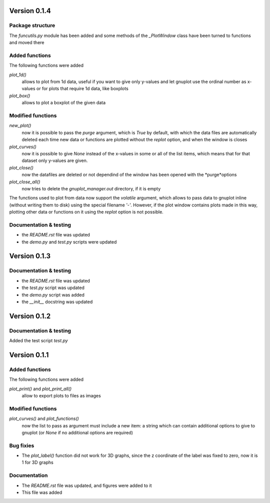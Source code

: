 =============
Version 0.1.4
=============

Package structure
-----------------

The *funcutils.py* module has been added and some
methods of the *_PlotWindow* class have been turned to
functions and moved there

Added functions
---------------

The following functions were added

*plot_1d()*
    allows to plot from 1d data, useful if you want
    to give only y-values and let gnuplot use the
    ordinal number as x-values or for plots that
    require 1d data, like boxplots

*plot_box()*
    allows to plot a boxplot of the given data

Modified functions
------------------

*new_plot()*
    now it is possible to pass the *purge* argument, which is
    *True* by default, with which the data files are automatically
    deleted each time new data or functions are plotted without
    the *replot* option, and when the window is closes

*plot_curves()*
    now it is possible to give *None* instead of the x-values
    in some or all of the list items, which means that for that
    dataset only y-values are given.

*plot_close()*
    now the datafiles are deleted or not dependind of the window
    has been opened with the *purge*options

*plot_close_all()*
    now tries to delete the *gnuplot_manager.out* directory,
    if it is empty

The functions used to plot from data now support the *volatile*
argument, which allows to pass data to gnuplot inline (without
writing them to disk) using the special filename *'-'*.
However, if the plot window contains plots made in this way,
plotting other data or functions on it using the *replot* option
is not possible.

Documentation & testing
-----------------------

- the *README.rst* file was updated
- the *demo.py* and *test.py* scripts were updated


=============
Version 0.1.3
=============

Documentation & testing
-----------------------

- the *README.rst* file was updated
- the *test.py* script was updated
- the *demo.py* script was added
- the *__init__* docstring was updated

  
=============
Version 0.1.2
=============

Documentation & testing
-----------------------
Added the test script *test.py*


=============
Version 0.1.1
=============

Added functions
---------------

The following functions were added

*plot_print()* and *plot_print_all()*
    allow to export plots to files as images

Modified functions
------------------

*plot_curves()* and *plot_functions()*
    now the list to pass as argument must include a new item:
    a string which can contain additional options to give to
    gnuplot (or *None* if no additional options are required)

Bug fixies
----------

- The *plot_label()* function did not work for 3D graphs,
  since the z coordinate of the label was fixed to zero,
  now it is 1 for 3D graphs

Documentation
-------------

- The *README.rst* file was updated, and figures were added to it
- This file was added
